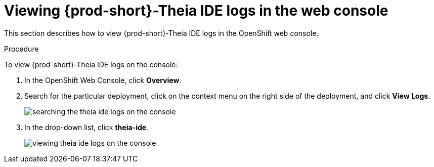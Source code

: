 [id="viewing-{prod-id-short}-theia-ide-logs-in-the-web-console_{context}"]
= Viewing {prod-short}-Theia IDE logs in the web console

This section describes how to view {prod-short}-Theia IDE logs in the OpenShift web console.

.Procedure

To view {prod-short}-Theia IDE logs on the console:

. In the OpenShift Web Console, click *Overview*.

. Search for the particular deployment, click on the context menu on the right side of the deployment, and click *View Logs.* 
+
image::logs/searching-the-theia-ide-logs-on-the-console.png[]

. In the drop-down list, click *theia-ide*.
+
image::logs/viewing-theia-ide-logs-on-the-console.png[]
